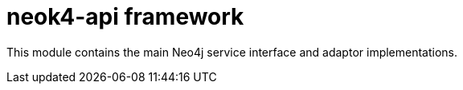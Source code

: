 # neok4-api framework

This module contains the main Neo4j service interface and adaptor implementations.

